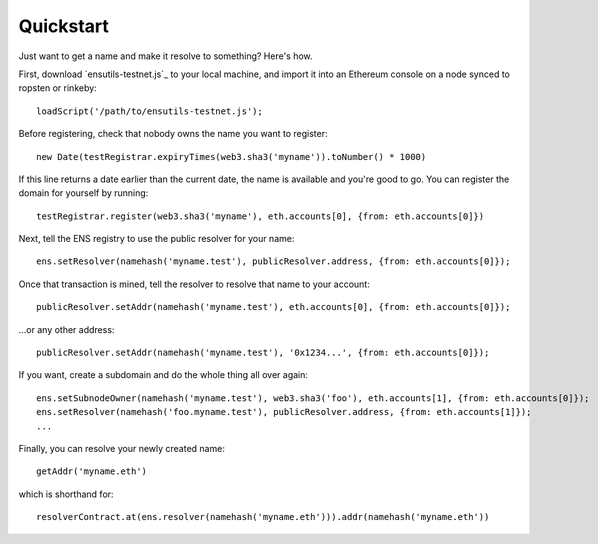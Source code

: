 **********
Quickstart
**********

Just want to get a name and make it resolve to something? Here's how.

First, download `ensutils-testnet.js`_ to your local machine, and import it into an Ethereum console on a node synced to ropsten or rinkeby:

::

    loadScript('/path/to/ensutils-testnet.js');

Before registering, check that nobody owns the name you want to register:

::

    new Date(testRegistrar.expiryTimes(web3.sha3('myname')).toNumber() * 1000)

If this line returns a date earlier than the current date, the name is available and you're good to go. You can register the domain for yourself by running:

::

    testRegistrar.register(web3.sha3('myname'), eth.accounts[0], {from: eth.accounts[0]})

Next, tell the ENS registry to use the public resolver for your name:

::

    ens.setResolver(namehash('myname.test'), publicResolver.address, {from: eth.accounts[0]});

Once that transaction is mined, tell the resolver to resolve that name to your account:

::

    publicResolver.setAddr(namehash('myname.test'), eth.accounts[0], {from: eth.accounts[0]});

...or any other address:

::

    publicResolver.setAddr(namehash('myname.test'), '0x1234...', {from: eth.accounts[0]});

If you want, create a subdomain and do the whole thing all over again:

::

    ens.setSubnodeOwner(namehash('myname.test'), web3.sha3('foo'), eth.accounts[1], {from: eth.accounts[0]});
    ens.setResolver(namehash('foo.myname.test'), publicResolver.address, {from: eth.accounts[1]});
    ...

Finally, you can resolve your newly created name:

::

    getAddr('myname.eth')

which is shorthand for:

::

    resolverContract.at(ens.resolver(namehash('myname.eth'))).addr(namehash('myname.eth'))

.. _ensutils.js: https://github.com/ethereum/ens/blob/master/ensutils.js
.. _ensutils-ropsten.js: https://github.com/ethereum/ens/blob/master/ensutils-ropsten.js
